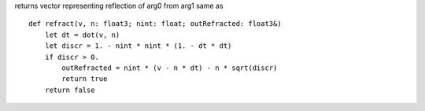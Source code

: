 returns vector representing reflection of arg0 from arg1 same as ::

    def refract(v, n: float3; nint: float; outRefracted: float3&)
        let dt = dot(v, n)
        let discr = 1. - nint * nint * (1. - dt * dt)
        if discr > 0.
            outRefracted = nint * (v - n * dt) - n * sqrt(discr)
            return true
        return false
